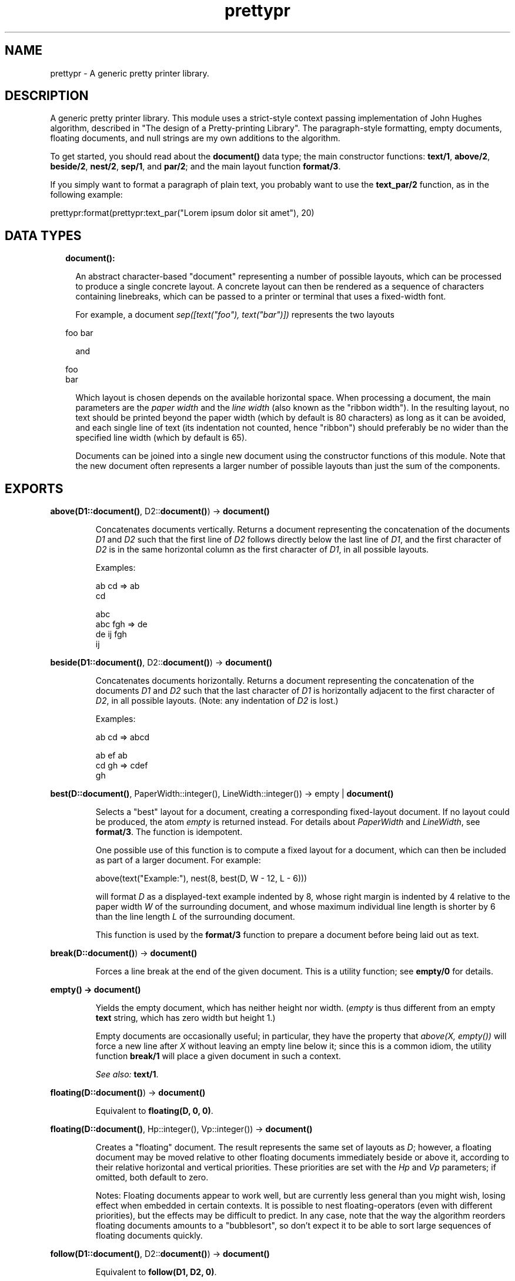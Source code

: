 .TH prettypr 3 "syntax_tools 2.1.5" "" "Erlang Module Definition"
.SH NAME
prettypr \- A generic pretty printer library.
.SH DESCRIPTION
.LP
A generic pretty printer library\&. This module uses a strict-style context passing implementation of John Hughes algorithm, described in "The design of a Pretty-printing Library"\&. The paragraph-style formatting, empty documents, floating documents, and null strings are my own additions to the algorithm\&.
.LP
To get started, you should read about the \fBdocument()\fR\& data type; the main constructor functions: \fBtext/1\fR\&, \fBabove/2\fR\&, \fBbeside/2\fR\&, \fBnest/2\fR\&, \fBsep/1\fR\&, and \fBpar/2\fR\&; and the main layout function \fBformat/3\fR\&\&.
.LP
If you simply want to format a paragraph of plain text, you probably want to use the \fBtext_par/2\fR\& function, as in the following example:
.LP
.nf
  prettypr:format(prettypr:text_par("Lorem ipsum dolor sit amet"), 20)
.fi
.SH "DATA TYPES"

.RS 2
.TP 2
.B
document():

.RS 2
.LP
An abstract character-based "document" representing a number of possible layouts, which can be processed to produce a single concrete layout\&. A concrete layout can then be rendered as a sequence of characters containing linebreaks, which can be passed to a printer or terminal that uses a fixed-width font\&.
.RE
.RS 2
.LP
For example, a document \fIsep([text("foo"), text("bar")])\fR\& represents the two layouts
.RE
.LP
.nf
     foo bar
.fi
.RS 2
.LP
and
.RE
.LP
.nf
     foo
     bar
.fi
.RS 2
.LP
Which layout is chosen depends on the available horizontal space\&. When processing a document, the main parameters are the \fIpaper width\fR\& and the \fIline width\fR\& (also known as the "ribbon width")\&. In the resulting layout, no text should be printed beyond the paper width (which by default is 80 characters) as long as it can be avoided, and each single line of text (its indentation not counted, hence "ribbon") should preferably be no wider than the specified line width (which by default is 65)\&.
.RE
.RS 2
.LP
Documents can be joined into a single new document using the constructor functions of this module\&. Note that the new document often represents a larger number of possible layouts than just the sum of the components\&.
.RE
.RE
.SH EXPORTS
.LP
.B
above(D1::\fBdocument()\fR\&, D2::\fBdocument()\fR\&) -> \fBdocument()\fR\&
.br
.RS
.LP
Concatenates documents vertically\&. Returns a document representing the concatenation of the documents \fID1\fR\& and \fID2\fR\& such that the first line of \fID2\fR\& follows directly below the last line of \fID1\fR\&, and the first character of \fID2\fR\& is in the same horizontal column as the first character of \fID1\fR\&, in all possible layouts\&.
.LP
Examples:
.LP
.nf
     ab  cd  =>  ab
                 cd
 
                    abc
     abc   fgh  =>   de
      de    ij      fgh
                     ij
.fi
.RE
.LP
.B
beside(D1::\fBdocument()\fR\&, D2::\fBdocument()\fR\&) -> \fBdocument()\fR\&
.br
.RS
.LP
Concatenates documents horizontally\&. Returns a document representing the concatenation of the documents \fID1\fR\& and \fID2\fR\& such that the last character of \fID1\fR\& is horizontally adjacent to the first character of \fID2\fR\&, in all possible layouts\&. (Note: any indentation of \fID2\fR\& is lost\&.)
.LP
Examples:
.LP
.nf
     ab  cd  =>  abcd
 
     ab  ef      ab
     cd  gh  =>  cdef
                   gh
.fi
.RE
.LP
.B
best(D::\fBdocument()\fR\&, PaperWidth::integer(), LineWidth::integer()) -> empty | \fBdocument()\fR\&
.br
.RS
.LP
Selects a "best" layout for a document, creating a corresponding fixed-layout document\&. If no layout could be produced, the atom \fIempty\fR\& is returned instead\&. For details about \fIPaperWidth\fR\& and \fILineWidth\fR\&, see \fBformat/3\fR\&\&. The function is idempotent\&.
.LP
One possible use of this function is to compute a fixed layout for a document, which can then be included as part of a larger document\&. For example:
.LP
.nf
     above(text("Example:"), nest(8, best(D, W - 12, L - 6)))
.fi
.LP
will format \fID\fR\& as a displayed-text example indented by 8, whose right margin is indented by 4 relative to the paper width \fIW\fR\& of the surrounding document, and whose maximum individual line length is shorter by 6 than the line length \fIL\fR\& of the surrounding document\&.
.LP
This function is used by the \fBformat/3\fR\& function to prepare a document before being laid out as text\&.
.RE
.LP
.B
break(D::\fBdocument()\fR\&) -> \fBdocument()\fR\&
.br
.RS
.LP
Forces a line break at the end of the given document\&. This is a utility function; see \fBempty/0\fR\& for details\&.
.RE
.LP
.B
empty() -> \fBdocument()\fR\&
.br
.RS
.LP
Yields the empty document, which has neither height nor width\&. (\fIempty\fR\& is thus different from an empty \fBtext\fR\& string, which has zero width but height 1\&.)
.LP
Empty documents are occasionally useful; in particular, they have the property that \fIabove(X, empty())\fR\& will force a new line after \fIX\fR\& without leaving an empty line below it; since this is a common idiom, the utility function \fBbreak/1\fR\& will place a given document in such a context\&.
.LP
\fISee also:\fR\& \fBtext/1\fR\&\&.
.RE
.LP
.B
floating(D::\fBdocument()\fR\&) -> \fBdocument()\fR\&
.br
.RS
.LP
Equivalent to \fBfloating(D, 0, 0)\fR\&\&.
.RE
.LP
.B
floating(D::\fBdocument()\fR\&, Hp::integer(), Vp::integer()) -> \fBdocument()\fR\&
.br
.RS
.LP
Creates a "floating" document\&. The result represents the same set of layouts as \fID\fR\&; however, a floating document may be moved relative to other floating documents immediately beside or above it, according to their relative horizontal and vertical priorities\&. These priorities are set with the \fIHp\fR\& and \fIVp\fR\& parameters; if omitted, both default to zero\&.
.LP
Notes: Floating documents appear to work well, but are currently less general than you might wish, losing effect when embedded in certain contexts\&. It is possible to nest floating-operators (even with different priorities), but the effects may be difficult to predict\&. In any case, note that the way the algorithm reorders floating documents amounts to a "bubblesort", so don\&'t expect it to be able to sort large sequences of floating documents quickly\&.
.RE
.LP
.B
follow(D1::\fBdocument()\fR\&, D2::\fBdocument()\fR\&) -> \fBdocument()\fR\&
.br
.RS
.LP
Equivalent to \fBfollow(D1, D2, 0)\fR\&\&.
.RE
.LP
.B
follow(D1::\fBdocument()\fR\&, D2::\fBdocument()\fR\&, Offset::integer()) -> \fBdocument()\fR\&
.br
.RS
.LP
Separates two documents by either a single space, or a line break and intentation\&. In other words, one of the layouts
.LP
.nf
     abc def
.fi
.LP
or
.LP
.nf
     abc
      def
.fi
.LP
will be generated, using the optional offset in the latter case\&. This is often useful for typesetting programming language constructs\&.
.LP
This is a utility function; see \fBpar/2\fR\& for further details\&.
.LP
\fISee also:\fR\& \fBfollow/2\fR\&\&.
.RE
.LP
.B
format(D::\fBdocument()\fR\&) -> string()
.br
.RS
.LP
Equivalent to \fBformat(D, 80)\fR\&\&.
.RE
.LP
.B
format(D::\fBdocument()\fR\&, PaperWidth::integer()) -> string()
.br
.RS
.LP
Equivalent to \fBformat(D, PaperWidth, 65)\fR\&\&.
.RE
.LP
.B
format(D::\fBdocument()\fR\&, PaperWidth::integer(), LineWidth::integer()) -> string()
.br
.RS
.LP
Computes a layout for a document and returns the corresponding text\&. See \fBdocument()\fR\& for further information\&. Throws \fIno_layout\fR\& if no layout could be selected\&.
.LP
\fIPaperWidth\fR\& specifies the total width (in character positions) of the field for which the text is to be laid out\&. \fILineWidth\fR\& specifies the desired maximum width (in number of characters) of the text printed on any single line, disregarding leading and trailing white space\&. These parameters need to be properly balanced in order to produce good layouts\&. By default, \fIPaperWidth\fR\& is 80 and \fILineWidth\fR\& is 65\&.
.LP
\fISee also:\fR\& \fBbest/3\fR\&\&.
.RE
.LP
.B
nest(N::integer(), D::\fBdocument()\fR\&) -> \fBdocument()\fR\&
.br
.RS
.LP
Indents a document a number of character positions to the right\&. Note that \fIN\fR\& may be negative, shifting the text to the left, or zero, in which case \fID\fR\& is returned unchanged\&.
.RE
.LP
.B
null_text(Characters::string()) -> \fBdocument()\fR\&
.br
.RS
.LP
Similar to \fBtext/1\fR\&, but the result is treated as having zero width\&. This is regardless of the actual length of the string\&. Null text is typically used for markup, which is supposed to have no effect on the actual layout\&.
.LP
The standard example is when formatting source code as HTML to be placed within \fI<pre>\&.\&.\&.</pre>\fR\& markup, and using e\&.g\&. \fI<i>\fR\& and \fI<b>\fR\& to make parts of the source code stand out\&. In this case, the markup does not add to the width of the text when viewed in an HTML browser, so the layout engine should simply pretend that the markup has zero width\&.
.LP
\fISee also:\fR\& \fBempty/0\fR\&, \fBtext/1\fR\&\&.
.RE
.LP
.B
par(Docs::[\fBdocument()\fR\&]) -> \fBdocument()\fR\&
.br
.RS
.LP
Equivalent to \fBpar(Ds, 0)\fR\&\&.
.RE
.LP
.B
par(Docs::[\fBdocument()\fR\&], Offset::integer()) -> \fBdocument()\fR\&
.br
.RS
.LP
Arranges documents in a paragraph-like layout\&. Returns a document representing all possible left-aligned paragraph-like layouts of the (nonempty) sequence \fIDocs\fR\& of documents\&. Elements in \fIDocs\fR\& are separated horizontally by a single space character and vertically with a single line break\&. All lines following the first (if any) are indented to the same left column, whose indentation is specified by the optional \fIOffset\fR\& parameter relative to the position of the first element in \fIDocs\fR\&\&. For example, with an offset of -4, the following layout can be produced, for a list of documents representing the numbers 0 to 15:
.LP
.nf
         0 1 2 3
     4 5 6 7 8 9
     10 11 12 13
     14 15
.fi
.LP
or with an offset of +2:
.LP
.nf
     0 1 2 3 4 5 6
       7 8 9 10 11
       12 13 14 15
.fi
.LP
The utility function \fBtext_par/2\fR\& can be used to easily transform a string of text into a \fIpar\fR\& representation by splitting it into words\&.
.LP
Note that whenever a document in \fIDocs\fR\& contains a line break, it will be placed on a separate line\&. Thus, neither a layout such as
.LP
.nf
     ab cd
        ef
.fi
.LP
nor
.LP
.nf
     ab
     cd ef
.fi
.LP
will be generated\&. However, a useful idiom for making the former variant possible (when wanted) is \fIbeside(par([D1, text("")], N), D2)\fR\& for two documents \fID1\fR\& and \fID2\fR\&\&. This will break the line between \fID1\fR\& and \fID2\fR\& if \fID1\fR\& contains a line break (or if otherwise necessary), and optionally further indent \fID2\fR\& by \fIN\fR\& character positions\&. The utility function \fBfollow/3\fR\& creates this context for two documents \fID1\fR\& and \fID2\fR\&, and an optional integer \fIN\fR\&\&.
.LP
\fISee also:\fR\& \fBpar/1\fR\&, \fBtext_par/2\fR\&\&.
.RE
.LP
.B
sep(Docs::[\fBdocument()\fR\&]) -> \fBdocument()\fR\&
.br
.RS
.LP
Arranges documents horizontally or vertically, separated by whitespace\&. Returns a document representing two alternative layouts of the (nonempty) sequence \fIDocs\fR\& of documents, such that either all elements in \fIDocs\fR\& are concatenated horizontally, and separated by a space character, or all elements are concatenated vertically (without extra separation)\&.
.LP
Note: If some document in \fIDocs\fR\& contains a line break, the vertical layout will always be selected\&.
.LP
Examples:
.LP
.nf
                                  ab
     ab  cd  ef  =>  ab cd ef  |  cd
                                  ef
 
     ab           ab
     cd  ef  =>   cd
                  ef
.fi
.LP

.LP
\fISee also:\fR\& \fBpar/2\fR\&\&.
.RE
.LP
.B
text(Characters::string()) -> \fBdocument()\fR\&
.br
.RS
.LP
Yields a document representing a fixed, unbreakable sequence of characters\&. The string should contain only \fIprintable\fR\& characters (tabs allowed but not recommended), and \fInot\fR\& newline, line feed, vertical tab, etc\&. A tab character (\fI\\t\fR\&) is interpreted as padding of 1-8 space characters to the next column of 8 characters \fIwithin the string\fR\&\&.
.LP
\fISee also:\fR\& \fBempty/0\fR\&, \fBnull_text/1\fR\&, \fBtext_par/2\fR\&\&.
.RE
.LP
.B
text_par(Text::string()) -> \fBdocument()\fR\&
.br
.RS
.LP
Equivalent to \fBtext_par(Text, 0)\fR\&\&.
.RE
.LP
.B
text_par(Text::string(), Indentation::integer()) -> \fBdocument()\fR\&
.br
.RS
.LP
Yields a document representing paragraph-formatted plain text\&. The optional \fIIndentation\fR\& parameter specifies the extra indentation of the first line of the paragraph\&. For example, \fItext_par("Lorem ipsum dolor sit amet", N)\fR\& could represent
.LP
.nf
     Lorem ipsum dolor
     sit amet
.fi
.LP
if \fIN\fR\& = 0, or
.LP
.nf
       Lorem ipsum
     dolor sit amet
.fi
.LP
if \fIN\fR\& = 2, or
.LP
.nf
     Lorem ipsum dolor
       sit amet
.fi
.LP
if \fIN\fR\& = -2\&.
.LP
(The sign of the indentation is thus reversed compared to the \fBpar/2\fR\& function, and the behaviour varies slightly depending on the sign in order to match the expected layout of a paragraph of text\&.)
.LP
Note that this is just a utility function, which does all the work of splitting the given string into words separated by whitespace and setting up a \fBpar\fR\& with the proper indentation, containing a list of \fBtext\fR\& elements\&.
.LP
\fISee also:\fR\& \fBpar/2\fR\&, \fBtext/1\fR\&, \fBtext_par/1\fR\&\&.
.RE
.SH AUTHORS
.LP
Richard Carlsson
.I
<carlsson\&.richard@gmail\&.com>